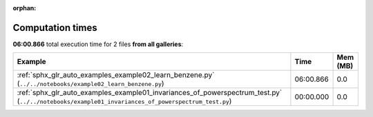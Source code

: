 
:orphan:

.. _sphx_glr_sg_execution_times:


Computation times
=================
**06:00.866** total execution time for 2 files **from all galleries**:

.. container::

  .. raw:: html

    <style scoped>
    <link href="https://cdnjs.cloudflare.com/ajax/libs/twitter-bootstrap/5.3.0/css/bootstrap.min.css" rel="stylesheet" />
    <link href="https://cdn.datatables.net/1.13.6/css/dataTables.bootstrap5.min.css" rel="stylesheet" />
    </style>
    <script src="https://code.jquery.com/jquery-3.7.0.js"></script>
    <script src="https://cdn.datatables.net/1.13.6/js/jquery.dataTables.min.js"></script>
    <script src="https://cdn.datatables.net/1.13.6/js/dataTables.bootstrap5.min.js"></script>
    <script type="text/javascript" class="init">
    $(document).ready( function () {
        $('table.sg-datatable').DataTable({order: [[1, 'desc']]});
    } );
    </script>

  .. list-table::
   :header-rows: 1
   :class: table table-striped sg-datatable

   * - Example
     - Time
     - Mem (MB)
   * - :ref:`sphx_glr_auto_examples_example02_learn_benzene.py` (``../../notebooks/example02_learn_benzene.py``)
     - 06:00.866
     - 0.0
   * - :ref:`sphx_glr_auto_examples_example01_invariances_of_powerspectrum_test.py` (``../../notebooks/example01_invariances_of_powerspectrum_test.py``)
     - 00:00.000
     - 0.0
